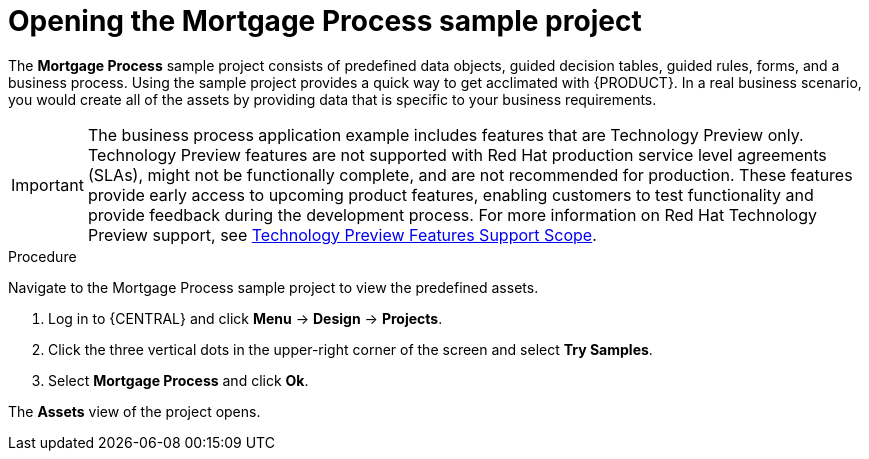 [id='creating_business_project']
= Opening the Mortgage Process sample project

The *Mortgage Process* sample project consists of predefined data objects, guided decision tables, guided rules, forms, and a business process. Using the sample project provides a quick way to get acclimated with {PRODUCT}. In a real business scenario, you would create all of the assets by providing data that is specific to your business requirements.

[IMPORTANT]
====
The business process application example includes features that are Technology Preview only. Technology Preview features are not supported with Red Hat production service level agreements (SLAs), might not be functionally complete, and are not recommended for production. These features provide early access to upcoming product features, enabling customers to test functionality and provide feedback during the development process.
For more information on Red Hat Technology Preview support, see https://access.redhat.com/support/offerings/techpreview/[Technology Preview Features Support Scope].
====

.Procedure

Navigate to the Mortgage Process sample project to view the predefined assets.

. Log in to {CENTRAL} and click *Menu* -> *Design* -> *Projects*.
. Click the three vertical dots in the upper-right corner of the screen and select *Try Samples*.
. Select *Mortgage Process* and click *Ok*.


The *Assets* view of the project opens.
